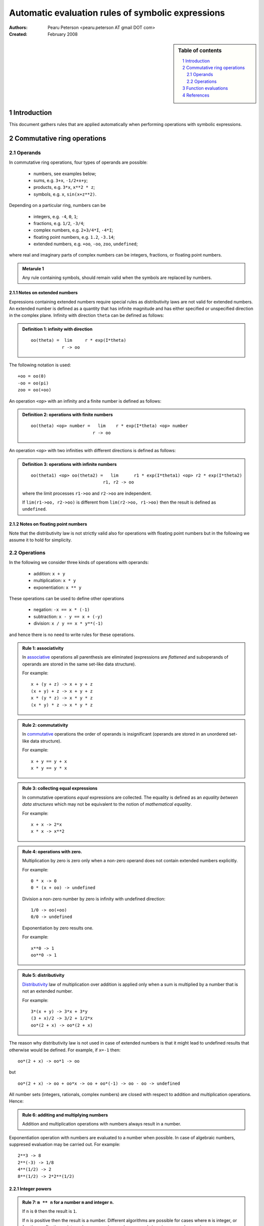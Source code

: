 .. -*- rest -*-

==================================================
Automatic evaluation rules of symbolic expressions
==================================================

:Authors:
  Pearu Peterson <pearu.peterson AT gmail DOT com>

:Created:
  February 2008


.. section-numbering::

.. sidebar:: Table of contents

    .. contents::
        :depth: 2
        :local:

Introduction
============

This document gathers rules that are applied automatically when
performing operations with symbolic expressions.

Commutative ring operations
===========================

Operands
--------

In commutative ring operations, four types of operands are possible:

  * numbers, see examples below;
  * sums, e.g. ``3+x``, ``-1/2+x+y``;
  * products, e.g. ``3*x``, ``x**2 * z``;
  * symbols, e.g. ``x``, ``sin(x+z**2)``.

Depending on a particular ring, numbers can be 

  * integers, e.g. ``-4``, ``0``, ``1``;
  * fractions, e.g. ``1/2``, ``-3/4``;
  * complex numbers, e.g. ``2+3/4*I``, ``-4*I``;
  * floating point numbers, e.g. ``1.2``, ``-3.14``;
  * extended numbers, e.g. ``+oo``, ``-oo``, ``zoo``, ``undefined``;

where real and imaginary parts of complex numbers can be integers,
fractions, or floating point numbers.

.. admonition:: Metarule 1

  Any rule containing symbols, should remain valid when the symbols
  are replaced by numbers.

Notes on extended numbers
`````````````````````````

Expressions containing extended numbers require special rules as
distributivity laws are not valid for extended numbers. An extended
number is defined as a quantity that has infinite magnitude and has
either specified or unspecified direction in the complex
plane. Infinity with direction ``theta`` can be defined as follows:

.. admonition:: Definition 1: infinity with direction

  ::

    oo(theta) =  lim     r * exp(I*theta)
                r -> oo

The following notation is used::

  +oo = oo(0)
  -oo = oo(pi)
  zoo = oo(+oo)

An operation ``<op>`` with an infinity and a finite number is defined
as follows:

.. admonition:: Definition 2: operations with finite numbers

  ::

    oo(theta) <op> number =   lim    r * exp(I*theta) <op> number
                            r -> oo

An operation ``<op>`` with two infinities with different
directions is defined as follows:

.. admonition:: Definition 3: operations with infinite numbers

  ::

    oo(theta1) <op> oo(theta2) =   lim      r1 * exp(I*theta1) <op> r2 * exp(I*theta2)
                                r1, r2 -> oo

  where the limit processes ``r1->oo`` and ``r2->oo`` are independent.
  
  If ``lim(r1->oo, r2->oo)`` is different from ``lim(r2->oo, r1->oo)`` then the
  result is defined as ``undefined``.

Notes on floating point numbers
```````````````````````````````

Note that the distributivity law is not strictly valid also for
operations with floating point numbers but in the following we assume
it to hold for simplicity.

Operations
----------

In the following we consider three kinds of operations with operands:

  * addition: ``x + y``
  * multiplication: ``x * y``
  * exponentiation: ``x ** y``

These operations can be used to define other operations

  * negation: ``-x == x * (-1)``
  * subtraction: ``x - y == x + (-y)``
  * division: ``x / y == x * y**(-1)``

and hence there is no need to write rules for these operations.

.. admonition:: Rule 1: associativity

  In `associative`__ operations all parenthesis are eliminated
  (expressions are *flattened* and suboperands of operands are stored
  in the same set-like data structure).

  For example::

    x + (y + z) -> x + y + z
    (x + y) + z -> x + y + z
    x * (y * z) -> x * y * z
    (x * y) * z -> x * y * z

__ http://en.wikipedia.org/wiki/Associative

.. admonition:: Rule 2: commutativity

  In `commutative`__ operations the order of operands is insignificant
  (operands are stored in an unordered set-like data structure).

  For example::

    x + y == y + x
    x * y == y * x

__ http://en.wikipedia.org/wiki/Commutativity

.. admonition:: Rule 3: collecting equal expressions

  In commutative operations *equal* expressions are collected. The
  equality is defined as an *equality between data structures* which
  may not be equivalent to the notion of *mathematical equality*.

  For example::

    x + x -> 2*x
    x * x -> x**2


.. admonition:: Rule 4: operations with zero.

  Multiplication by zero is zero only when a non-zero operand does not
  contain extended numbers explicitly.

  For example::

    0 * x -> 0
    0 * (x + oo) -> undefined

  Division a non-zero number by zero is infinity with undefined direction::

    1/0 -> oo(+oo)
    0/0 -> undefined

  Exponentiation by zero results one.

  For example::

    x**0 -> 1
    oo**0 -> 1

.. admonition:: Rule 5: distributivity

  `Distributivity`__ law of multiplication over addition is applied
  only when a sum is multiplied by a number that is not an extended
  number.

  For example::

    3*(x + y) -> 3*x + 3*y
    (3 + x)/2 -> 3/2 + 1/2*x
    oo*(2 + x) -> oo*(2 + x)

__ http://en.wikipedia.org/wiki/Distributivity

The reason why distributivity law is not used in case of extended numbers
is that it might lead to undefined results that otherwise would be defined.
For example, if ``x=-1`` then::

  oo*(2 + x) -> oo*1 -> oo

but

::

  oo*(2 + x) -> oo + oo*x -> oo + oo*(-1) -> oo - oo -> undefined

All number sets (integers, rationals, complex numbers) are closed with
respect to addition and multiplication operations.  Hence:

.. admonition:: Rule 6: additing and multiplying numbers

  Addition and multiplication operations with numbers always result in
  a number.

Exponentiation operation with numbers are evaluated to a number when
possible. In case of algebraic numbers, suppresed evaluation may be
carried out. For example::

  2**3 -> 8
  2**(-3) -> 1/8
  4**(1/2) -> 2
  8**(1/2) -> 2*2**(1/2)

Integer powers
``````````````

.. admonition:: Rule 7: ``m ** n`` for a number ``m`` and integer ``n``.

  If ``n`` is ``0`` then the result is ``1``.

  If ``n`` is positive then the result is a number. Different
  algorithms are possible for cases where ``m`` is integer, or
  fraction, or floating point number, or complex number, or purely
  imaginary complex number.

  If ``n`` is negative then the result is ``1/(m**(-n))`` (or
  ``(1/m)**(-n)``).

.. admonition:: Rule 8: ``z ** n`` for extended number ``z=oo(theta)`` and integer ``n``.

  If ``n`` is ``0`` then the result is ``1``.

  If ``n`` is positive then::

    oo(theta)**n -> oo(n*theta)

  If ``n`` is negative then::

    oo(theta)**n -> 0

.. admonition:: Rule 9: ``(w*z) ** n`` for symbols ``w``, ``z``, and integer ``n``.

  The result is ``w**n * z**n``.

.. admonition:: Rule 10: ``(w**z) ** n`` for symbols ``w``, ``z``, and integer ``n``.

  The result is ``w**(n*z)``.

Fraction powers
```````````````

.. admonition:: Rule 11: ``m ** (1/q)`` for integers ``m``, ``q>0``.

  If ``m`` is positive then the result is a product of algebraic numbers.

  If ``m`` is negative then the result is ``(-1)**(1/q) * (-m)**(1/q)``

.. admonition:: Rule 12: ``m ** (p/q)`` for integers ``m``, ``p!=1``, ``q>0``.

  The result is evaluated result of ``(m ** (1/q))**p``.


Function evaluations
====================

XXX: explain the rules for evaluating elementary functions such as
``sin``, ``cos``, etc.


References
==========

http://code.google.com/p/sympycore/wiki/ExtendedNumbers
